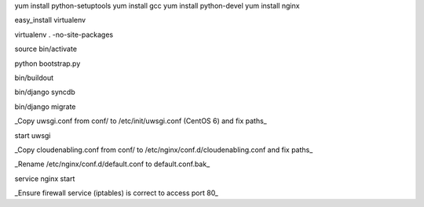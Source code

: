 yum install python-setuptools
yum install gcc
yum install python-devel
yum install nginx

easy_install virtualenv

virtualenv . -no-site-packages

source bin/activate

python bootstrap.py

bin/buildout

bin/django syncdb

bin/django migrate

_Copy uwsgi.conf from conf/ to /etc/init/uwsgi.conf (CentOS 6) and fix paths_

start uwsgi

_Copy cloudenabling.conf from conf/ to /etc/nginx/conf.d/cloudenabling.conf and fix paths_

_Rename /etc/nginx/conf.d/default.conf to default.conf.bak_

service nginx start

_Ensure firewall service (iptables) is correct to access port 80_
